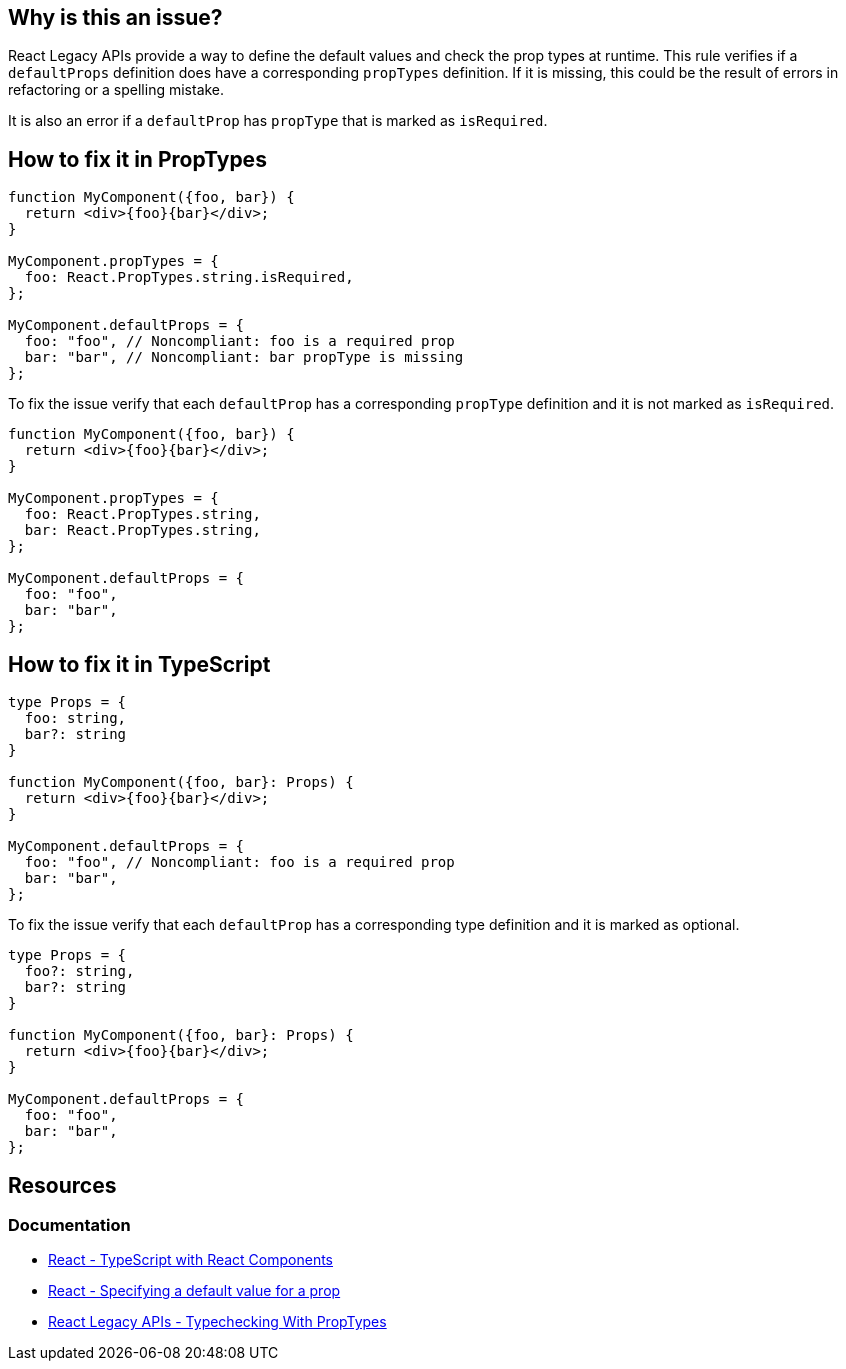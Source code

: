 == Why is this an issue?

React Legacy APIs provide a way to define the default values and check the prop types at runtime. This rule verifies if a `defaultProps` definition does have a corresponding `propTypes` definition. If it is missing, this could be the result of errors in refactoring or a spelling mistake.

It is also an error if a `defaultProp` has `propType` that is marked as `isRequired`.

== How to fix it in PropTypes

[source,javascript,diff-id=1,diff-type=noncompliant]
----
function MyComponent({foo, bar}) {
  return <div>{foo}{bar}</div>;    
}

MyComponent.propTypes = {
  foo: React.PropTypes.string.isRequired,
};

MyComponent.defaultProps = {
  foo: "foo", // Noncompliant: foo is a required prop
  bar: "bar", // Noncompliant: bar propType is missing
};
----

To fix the issue verify that each `defaultProp` has a corresponding `propType` definition and it is not marked as `isRequired`.

[source,javascript,diff-id=1,diff-type=compliant]
----
function MyComponent({foo, bar}) {
  return <div>{foo}{bar}</div>;    
}

MyComponent.propTypes = {
  foo: React.PropTypes.string,
  bar: React.PropTypes.string,
};

MyComponent.defaultProps = {
  foo: "foo", 
  bar: "bar",
};
----


== How to fix it in TypeScript

[source,javascript,diff-id=2,diff-type=noncompliant]
----
type Props = {
  foo: string,
  bar?: string
}

function MyComponent({foo, bar}: Props) {
  return <div>{foo}{bar}</div>;    
}

MyComponent.defaultProps = {
  foo: "foo", // Noncompliant: foo is a required prop
  bar: "bar", 
};
----

To fix the issue verify that each `defaultProp` has a corresponding type definition and it is marked as optional.

[source,javascript,diff-id=2,diff-type=compliant]
----
type Props = {
  foo?: string,
  bar?: string
}

function MyComponent({foo, bar}: Props) {
  return <div>{foo}{bar}</div>;    
}

MyComponent.defaultProps = {
  foo: "foo", 
  bar: "bar", 
};
----


== Resources
=== Documentation

* https://react.dev/learn/typescript#typescript-with-react-components[React - TypeScript with React Components]
* https://react.dev/learn/passing-props-to-a-component#specifying-a-default-value-for-a-prop[React - Specifying a default value for a prop]
* https://legacy.reactjs.org/docs/typechecking-with-proptypes.html[React Legacy APIs - Typechecking With PropTypes]
